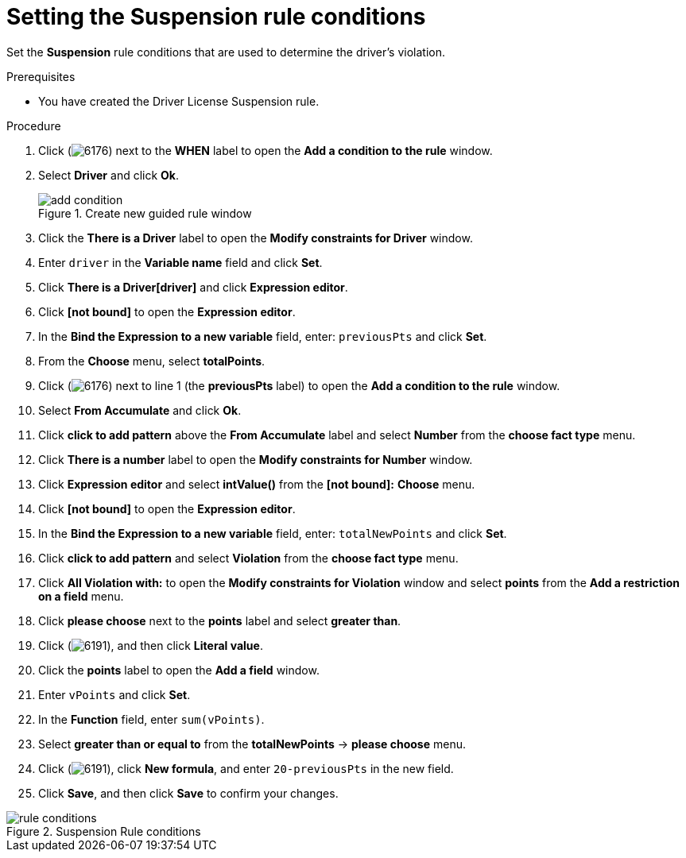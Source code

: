 [id='guided-suspension-rule-conditions-proc']
= Setting the Suspension rule conditions

Set the *Suspension* rule conditions that are used to determine the driver's violation.

.Prerequisites
* You have created the Driver License Suspension rule.

.Procedure
. Click (image:getting-started/6176.png[]) next to the *WHEN* label to open the *Add a condition to the rule* window.
. Select *Driver* and click *Ok*.
+

.Create new guided rule window
image::getting-started/add-condition.png[]
. Click the *There is a Driver* label to open the *Modify constraints for Driver* window.
. Enter `driver` in the *Variable name* field and click *Set*.
. Click *There is a Driver[driver]* and click *Expression editor*.
. Click *[not bound]* to open the *Expression editor*.
. In the *Bind the Expression to a new variable* field, enter: `previousPts` and click *Set*.
. From the *Choose* menu, select *totalPoints*.
. Click (image:getting-started/6176.png[]) next to line 1 (the *previousPts* label) to open the *Add a condition to the rule* window.
. Select *From Accumulate* and click *Ok*.
. Click *click to add pattern* above the *From Accumulate* label and select *Number* from the *choose fact type* menu.
. Click *There is a number* label to open the *Modify constraints for Number* window.
. Click *Expression editor* and select *intValue()* from the
*[not bound]:* *Choose* menu.
. Click *[not bound]* to open the *Expression editor*.
. In the *Bind the Expression to a new variable* field, enter: `totalNewPoints` and click *Set*.
. Click *click to add pattern* and select *Violation* from the *choose fact type* menu.
. Click *All Violation with:* to open the *Modify constraints for Violation* window and select *points* from the *Add a restriction on a field* menu.
. Click *please choose* next to the *points* label and select *greater than*.
. Click (image:getting-started/6191.png[]), and then click *Literal value*.
. Click the *points* label to open the *Add a field* window.
. Enter `vPoints` and click *Set*.
. In the *Function* field, enter `sum(vPoints)`.
. Select *greater than or equal to* from the *totalNewPoints* -> *please choose* menu.
. Click (image:getting-started/6191.png[]), click *New formula*, and enter `20-previousPts` in the new field.
. Click *Save*, and then click *Save* to confirm your changes.

.Suspension Rule conditions
image::getting-started/rule-conditions.png[]
